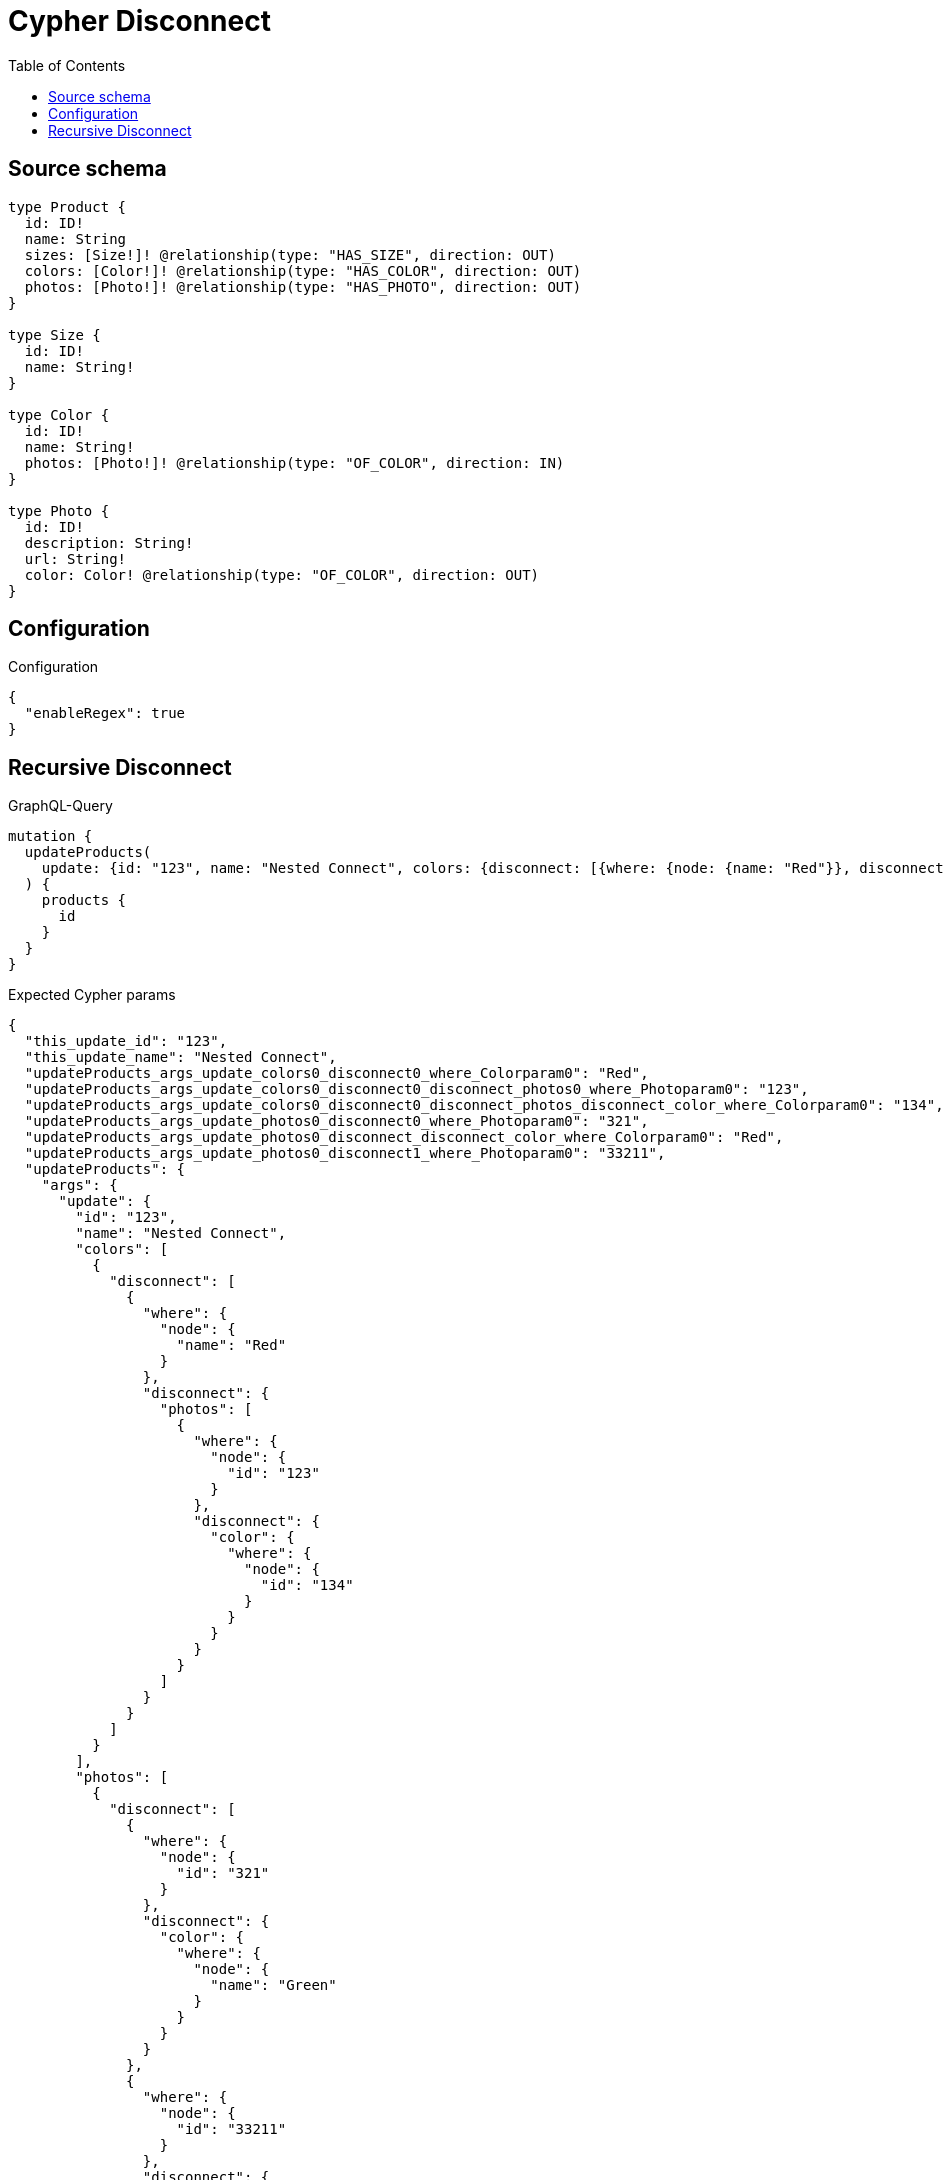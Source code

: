 :toc:

= Cypher Disconnect

== Source schema

[source,graphql,schema=true]
----
type Product {
  id: ID!
  name: String
  sizes: [Size!]! @relationship(type: "HAS_SIZE", direction: OUT)
  colors: [Color!]! @relationship(type: "HAS_COLOR", direction: OUT)
  photos: [Photo!]! @relationship(type: "HAS_PHOTO", direction: OUT)
}

type Size {
  id: ID!
  name: String!
}

type Color {
  id: ID!
  name: String!
  photos: [Photo!]! @relationship(type: "OF_COLOR", direction: IN)
}

type Photo {
  id: ID!
  description: String!
  url: String!
  color: Color! @relationship(type: "OF_COLOR", direction: OUT)
}
----

== Configuration

.Configuration
[source,json,schema-config=true]
----
{
  "enableRegex": true
}
----
== Recursive Disconnect

.GraphQL-Query
[source,graphql]
----
mutation {
  updateProducts(
    update: {id: "123", name: "Nested Connect", colors: {disconnect: [{where: {node: {name: "Red"}}, disconnect: {photos: [{where: {node: {id: "123"}}, disconnect: {color: {where: {node: {id: "134"}}}}}]}}]}, photos: {disconnect: [{where: {node: {id: "321"}}, disconnect: {color: {where: {node: {name: "Green"}}}}}, {where: {node: {id: "33211"}}, disconnect: {color: {where: {node: {name: "Red"}}}}}]}}
  ) {
    products {
      id
    }
  }
}
----

.Expected Cypher params
[source,json]
----
{
  "this_update_id": "123",
  "this_update_name": "Nested Connect",
  "updateProducts_args_update_colors0_disconnect0_where_Colorparam0": "Red",
  "updateProducts_args_update_colors0_disconnect0_disconnect_photos0_where_Photoparam0": "123",
  "updateProducts_args_update_colors0_disconnect0_disconnect_photos_disconnect_color_where_Colorparam0": "134",
  "updateProducts_args_update_photos0_disconnect0_where_Photoparam0": "321",
  "updateProducts_args_update_photos0_disconnect_disconnect_color_where_Colorparam0": "Red",
  "updateProducts_args_update_photos0_disconnect1_where_Photoparam0": "33211",
  "updateProducts": {
    "args": {
      "update": {
        "id": "123",
        "name": "Nested Connect",
        "colors": [
          {
            "disconnect": [
              {
                "where": {
                  "node": {
                    "name": "Red"
                  }
                },
                "disconnect": {
                  "photos": [
                    {
                      "where": {
                        "node": {
                          "id": "123"
                        }
                      },
                      "disconnect": {
                        "color": {
                          "where": {
                            "node": {
                              "id": "134"
                            }
                          }
                        }
                      }
                    }
                  ]
                }
              }
            ]
          }
        ],
        "photos": [
          {
            "disconnect": [
              {
                "where": {
                  "node": {
                    "id": "321"
                  }
                },
                "disconnect": {
                  "color": {
                    "where": {
                      "node": {
                        "name": "Green"
                      }
                    }
                  }
                }
              },
              {
                "where": {
                  "node": {
                    "id": "33211"
                  }
                },
                "disconnect": {
                  "color": {
                    "where": {
                      "node": {
                        "name": "Red"
                      }
                    }
                  }
                }
              }
            ]
          }
        ]
      }
    }
  },
  "resolvedCallbacks": {}
}
----

.Expected Cypher output
[source,cypher]
----
MATCH (this:`Product`)


SET this.id = $this_update_id
SET this.name = $this_update_name
WITH this
CALL {
WITH this
OPTIONAL MATCH (this)-[this_colors0_disconnect0_rel:HAS_COLOR]->(this_colors0_disconnect0:Color)
WHERE this_colors0_disconnect0.name = $updateProducts_args_update_colors0_disconnect0_where_Colorparam0
CALL {
	WITH this_colors0_disconnect0, this_colors0_disconnect0_rel, this
	WITH collect(this_colors0_disconnect0) as this_colors0_disconnect0, this_colors0_disconnect0_rel, this
	UNWIND this_colors0_disconnect0 as x
	DELETE this_colors0_disconnect0_rel
	RETURN count(*) AS _
}
CALL {
WITH this, this_colors0_disconnect0
OPTIONAL MATCH (this_colors0_disconnect0)<-[this_colors0_disconnect0_photos0_rel:OF_COLOR]-(this_colors0_disconnect0_photos0:Photo)
WHERE this_colors0_disconnect0_photos0.id = $updateProducts_args_update_colors0_disconnect0_disconnect_photos0_where_Photoparam0
CALL {
	WITH this_colors0_disconnect0_photos0, this_colors0_disconnect0_photos0_rel, this_colors0_disconnect0
	WITH collect(this_colors0_disconnect0_photos0) as this_colors0_disconnect0_photos0, this_colors0_disconnect0_photos0_rel, this_colors0_disconnect0
	UNWIND this_colors0_disconnect0_photos0 as x
	DELETE this_colors0_disconnect0_photos0_rel
	RETURN count(*) AS _
}
CALL {
WITH this, this_colors0_disconnect0, this_colors0_disconnect0_photos0
OPTIONAL MATCH (this_colors0_disconnect0_photos0)-[this_colors0_disconnect0_photos0_color0_rel:OF_COLOR]->(this_colors0_disconnect0_photos0_color0:Color)
WHERE this_colors0_disconnect0_photos0_color0.id = $updateProducts_args_update_colors0_disconnect0_disconnect_photos_disconnect_color_where_Colorparam0
CALL {
	WITH this_colors0_disconnect0_photos0_color0, this_colors0_disconnect0_photos0_color0_rel, this_colors0_disconnect0_photos0
	WITH collect(this_colors0_disconnect0_photos0_color0) as this_colors0_disconnect0_photos0_color0, this_colors0_disconnect0_photos0_color0_rel, this_colors0_disconnect0_photos0
	UNWIND this_colors0_disconnect0_photos0_color0 as x
	DELETE this_colors0_disconnect0_photos0_color0_rel
	RETURN count(*) AS _
}
RETURN count(*) AS disconnect_this_colors0_disconnect0_photos0_color_Color
}
RETURN count(*) AS disconnect_this_colors0_disconnect0_photos_Photo
}
RETURN count(*) AS disconnect_this_colors0_disconnect_Color
}
WITH this
CALL {
WITH this
OPTIONAL MATCH (this)-[this_photos0_disconnect0_rel:HAS_PHOTO]->(this_photos0_disconnect0:Photo)
WHERE this_photos0_disconnect0.id = $updateProducts_args_update_photos0_disconnect0_where_Photoparam0
CALL {
	WITH this_photos0_disconnect0, this_photos0_disconnect0_rel, this
	WITH collect(this_photos0_disconnect0) as this_photos0_disconnect0, this_photos0_disconnect0_rel, this
	UNWIND this_photos0_disconnect0 as x
	DELETE this_photos0_disconnect0_rel
	RETURN count(*) AS _
}
CALL {
WITH this, this_photos0_disconnect0
OPTIONAL MATCH (this_photos0_disconnect0)-[this_photos0_disconnect0_color0_rel:OF_COLOR]->(this_photos0_disconnect0_color0:Color)
WHERE this_photos0_disconnect0_color0.name = $updateProducts_args_update_photos0_disconnect_disconnect_color_where_Colorparam0
CALL {
	WITH this_photos0_disconnect0_color0, this_photos0_disconnect0_color0_rel, this_photos0_disconnect0
	WITH collect(this_photos0_disconnect0_color0) as this_photos0_disconnect0_color0, this_photos0_disconnect0_color0_rel, this_photos0_disconnect0
	UNWIND this_photos0_disconnect0_color0 as x
	DELETE this_photos0_disconnect0_color0_rel
	RETURN count(*) AS _
}
RETURN count(*) AS disconnect_this_photos0_disconnect0_color_Color
}
RETURN count(*) AS disconnect_this_photos0_disconnect_Photo
}
WITH this
CALL {
WITH this
OPTIONAL MATCH (this)-[this_photos0_disconnect1_rel:HAS_PHOTO]->(this_photos0_disconnect1:Photo)
WHERE this_photos0_disconnect1.id = $updateProducts_args_update_photos0_disconnect1_where_Photoparam0
CALL {
	WITH this_photos0_disconnect1, this_photos0_disconnect1_rel, this
	WITH collect(this_photos0_disconnect1) as this_photos0_disconnect1, this_photos0_disconnect1_rel, this
	UNWIND this_photos0_disconnect1 as x
	DELETE this_photos0_disconnect1_rel
	RETURN count(*) AS _
}
CALL {
WITH this, this_photos0_disconnect1
OPTIONAL MATCH (this_photos0_disconnect1)-[this_photos0_disconnect1_color0_rel:OF_COLOR]->(this_photos0_disconnect1_color0:Color)
WHERE this_photos0_disconnect1_color0.name = $updateProducts_args_update_photos0_disconnect_disconnect_color_where_Colorparam0
CALL {
	WITH this_photos0_disconnect1_color0, this_photos0_disconnect1_color0_rel, this_photos0_disconnect1
	WITH collect(this_photos0_disconnect1_color0) as this_photos0_disconnect1_color0, this_photos0_disconnect1_color0_rel, this_photos0_disconnect1
	UNWIND this_photos0_disconnect1_color0 as x
	DELETE this_photos0_disconnect1_color0_rel
	RETURN count(*) AS _
}
RETURN count(*) AS disconnect_this_photos0_disconnect1_color_Color
}
RETURN count(*) AS disconnect_this_photos0_disconnect_Photo
}

RETURN collect(DISTINCT this { .id }) AS data
----

'''

